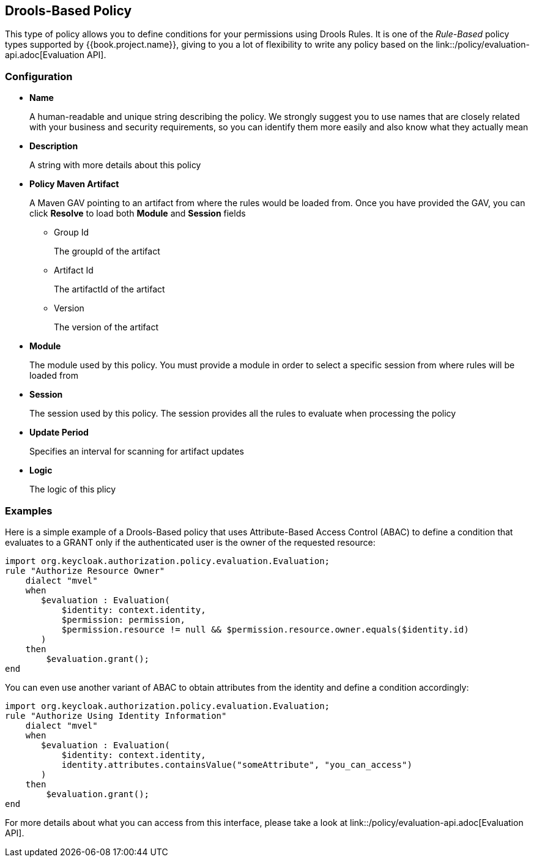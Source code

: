 == Drools-Based Policy

This type of policy allows you to define conditions for your permissions using Drools Rules. It is one of the _Rule-Based_ policy types
supported by {{book.project.name}}, giving to you a lot of flexibility to write any policy based on the link::/policy/evaluation-api.adoc[Evaluation API].

=== Configuration

* *Name*
+
A human-readable and unique string describing the policy. We strongly suggest you to use names that are closely related with your business and security requirements, so you
can identify them more easily and also know what they actually mean
+
* *Description*
+
A string with more details about this policy
+
* *Policy Maven Artifact*
+
A Maven GAV pointing to an artifact from where the rules would be loaded from. Once you have provided the GAV, you can click *Resolve* to load both *Module* and *Session* fields
+
** Group Id
+
The groupId of the artifact
+
** Artifact Id
+
The artifactId of the artifact
+
** Version
+
The version of the artifact
+
* *Module*
+
The module used by this policy. You must provide a module in order to select a specific session from where rules will be loaded from
+
* *Session*
+
The session used by this policy. The session provides all the rules to evaluate when processing the policy
+
* *Update Period*
+
Specifies an interval for scanning for artifact updates
+
* *Logic*
+
The logic of this plicy

=== Examples

Here is a simple example of a Drools-Based policy that uses Attribute-Based Access Control (ABAC) to define a condition that evaluates to a GRANT
only if the authenticated user is the owner of the requested resource:

```javascript
import org.keycloak.authorization.policy.evaluation.Evaluation;
rule "Authorize Resource Owner"
    dialect "mvel"
    when
       $evaluation : Evaluation(
           $identity: context.identity,
           $permission: permission,
           $permission.resource != null && $permission.resource.owner.equals($identity.id)
       )
    then
        $evaluation.grant();
end
```

You can even use another variant of ABAC to obtain attributes from the identity and define a condition accordingly:

```javascript
import org.keycloak.authorization.policy.evaluation.Evaluation;
rule "Authorize Using Identity Information"
    dialect "mvel"
    when
       $evaluation : Evaluation(
           $identity: context.identity,
           identity.attributes.containsValue("someAttribute", "you_can_access")
       )
    then
        $evaluation.grant();
end
```

For more details about what you can access from this interface, please take a look at link::/policy/evaluation-api.adoc[Evaluation API].
